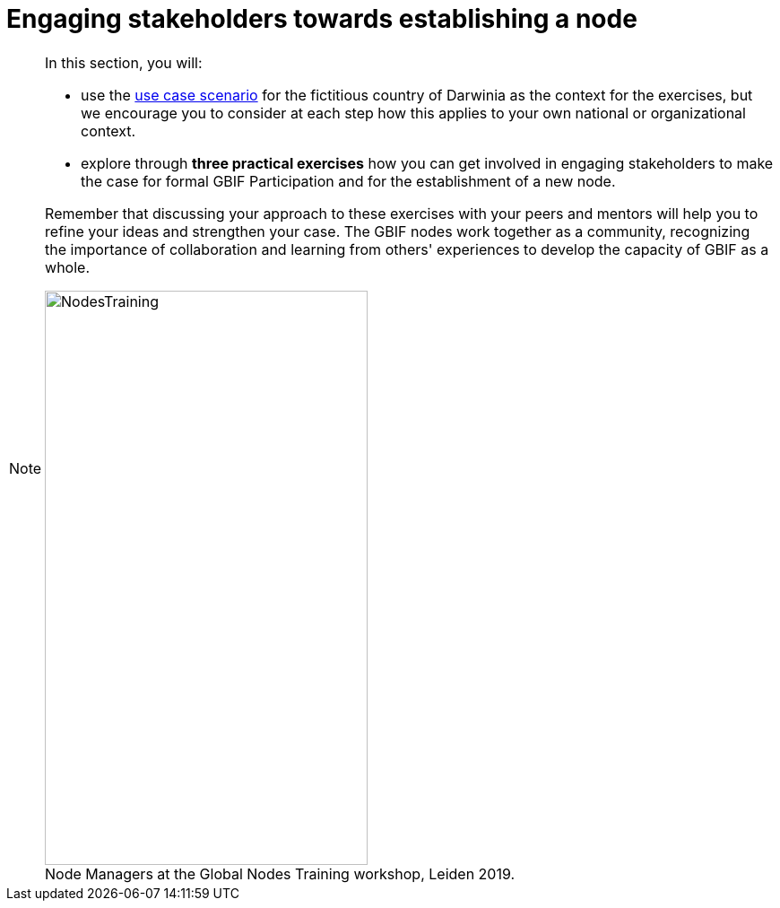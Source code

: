 = Engaging stakeholders towards establishing a node

[NOTE.objectives]
====
In this section, you will:

* use the xref:use-case-darwinia.adoc[use case scenario] for the fictitious country of Darwinia as the context for the exercises, but we encourage you to consider at each step how this applies to your own national or organizational context.
* explore through *three practical exercises* how you can get involved in engaging stakeholders to make the case for formal GBIF Participation and for the establishment of a new node. 

Remember that discussing your approach to these exercises with your peers and mentors will help you to refine your ideas and strengthen your case. The GBIF nodes work together as a community, recognizing the importance of collaboration and learning from others' experiences to develop the capacity of GBIF as a whole.

:figure-caption!:
.Node Managers at the Global Nodes Training workshop, Leiden 2019.
image::img/web/NodesTraining.jpg[align=center,width=360,height=640]
====
